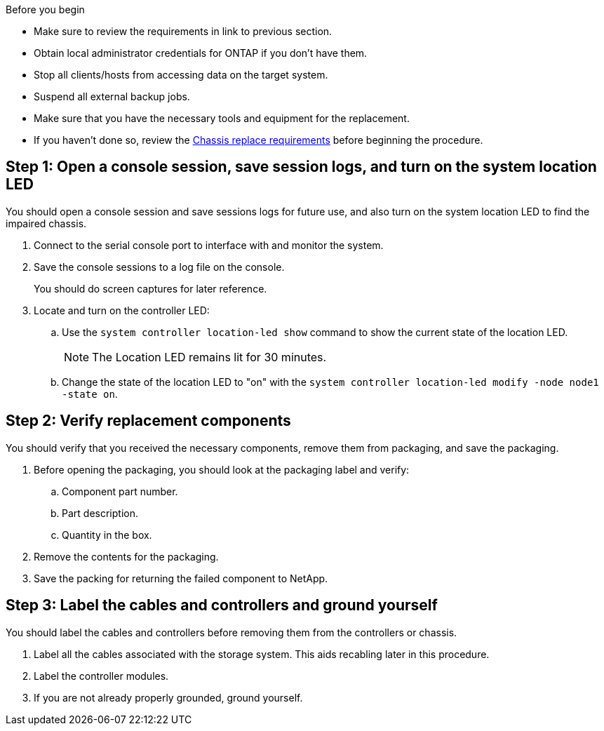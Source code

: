 .Before you begin

* Make sure to review the requirements in link to previous section.
* Obtain local administrator credentials for ONTAP if you don't have them.
* Stop all clients/hosts from accessing data on the target system.
* Suspend all external backup jobs.
* Make sure that you have the necessary tools and equipment for the replacement.
* If you haven't done so, review the link:chassis-replace-requirements.html[Chassis replace requirements] before beginning the procedure.


== Step 1: Open a console session, save session logs, and turn on the system location LED
You should open a console session and save sessions logs for future use, and also turn on the system location LED to find the impaired chassis.

. Connect to the serial console port to interface with and monitor the system.

. Save the console sessions to a log file on the console.

+ 
You should do screen captures for later reference.

. Locate and turn on the controller LED:

.. Use the `system controller location-led show` command to show the current state of the location LED.
+

NOTE: The Location LED remains lit for 30 minutes.

.. Change the state of the location LED to "on" with the `system controller location-led modify -node node1 -state on`. 

 

== Step 2: Verify replacement components

You should verify that you received the necessary components, remove them from packaging, and save the packaging.

. Before opening the packaging, you should look at the packaging label and verify:
.. Component part number.
.. Part description.
.. Quantity in the box.

. Remove the contents for the packaging.

. Save the packing for returning the failed component to NetApp.

== Step 3: Label the cables and controllers and ground yourself

You should label the cables and controllers before removing them from the controllers or chassis.

. Label all the cables associated with the storage system. This aids recabling later in this procedure.

. Label the controller modules.

. If you are not already properly grounded, ground yourself.


